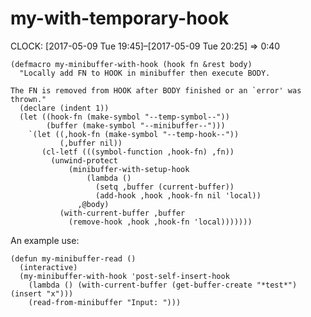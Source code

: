 #+PROPERTY: header-args:elisp :tangle my-macros-tangled.el

* my-with-temporary-hook
  :CLOCK:
  CLOCK: [2017-05-09 Tue 19:45]--[2017-05-09 Tue 20:25] =>  0:40
  :END:

#+BEGIN_SRC elisp
(defmacro my-minibuffer-with-hook (hook fn &rest body)
  "Locally add FN to HOOK in minibuffer then execute BODY.

The FN is removed from HOOK after BODY finished or an `error' was
thrown."
  (declare (indent 1))
  (let ((hook-fn (make-symbol "--temp-symbol--"))
        (buffer (make-symbol "--minibuffer--")))
    `(let ((,hook-fn (make-symbol "--temp-hook--"))
           (,buffer nil))
       (cl-letf (((symbol-function ,hook-fn) ,fn))
         (unwind-protect
             (minibuffer-with-setup-hook
                 (lambda ()
                   (setq ,buffer (current-buffer))
                   (add-hook ,hook ,hook-fn nil 'local))
               ,@body)
           (with-current-buffer ,buffer
             (remove-hook ,hook ,hook-fn 'local)))))))
#+END_SRC

An example use:

#+BEGIN_SRC elisp :tangle no
(defun my-minibuffer-read ()
  (interactive)
  (my-minibuffer-with-hook 'post-self-insert-hook
    (lambda () (with-current-buffer (get-buffer-create "*test*") (insert "x")))
    (read-from-minibuffer "Input: ")))
#+END_SRC
